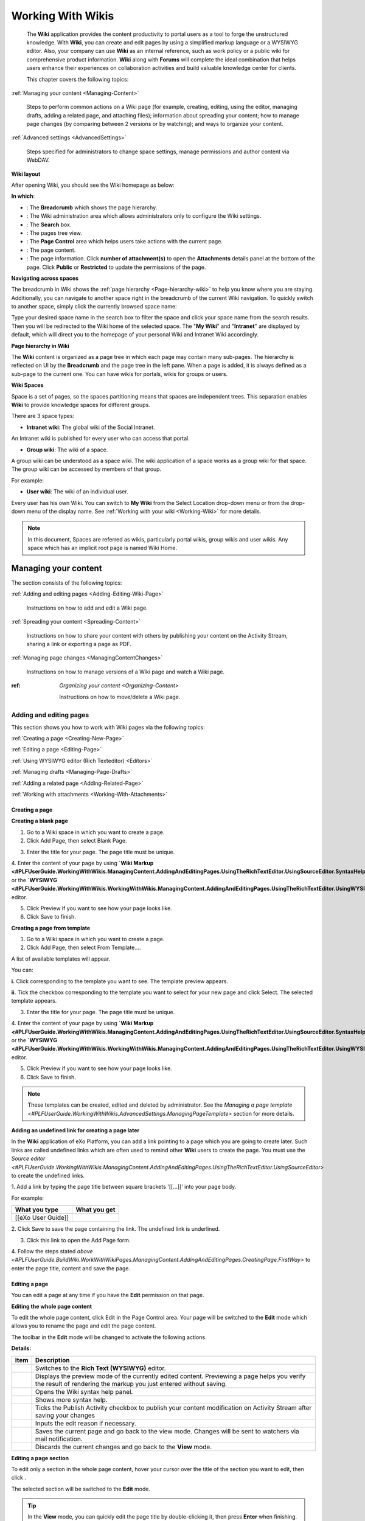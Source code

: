 .. _Wiki:

####################
Working With Wikis
####################


    The **Wiki** application provides the content productivity to portal
    users as a tool to forge the unstructured knowledge. With **Wiki**,
    you can create and edit pages by using a simplified markup language
    or a WYSIWYG editor. Also, your company can use **Wiki** as an
    internal reference, such as work policy or a public wiki for
    comprehensive product information. **Wiki** along with **Forums**
    will complete the ideal combination that helps users enhance their
    experiences on collaboration activities and build valuable knowledge
    center for clients.

    This chapter covers the following topics:

:ref:`Managing your content <Managing-Content>`

       Steps to perform common actions on a Wiki page (for example,
       creating, editing, using the editor, managing drafts, adding a
       related page, and attaching files); information about spreading
       your content; how to manage page changes (by comparing between 2
       versions or by watching); and ways to organize your content.

:ref:`Advanced settings <AdvancedSettings>`

       Steps specified for administrators to change space settings,
       manage permissions and author content via WebDAV.

.. _Wiki-layout:

**Wiki layout**


After opening Wiki, you should see the Wiki homepage as below:

|image7|

**In which**:

-  |image0|: The **Breadcrumb** which shows the page hierarchy.

-  |image1|: The Wiki administration area which allows administrators
   only to configure the Wiki settings.

-  |image2|: The **Search** box.

-  |image3|: The pages tree view.

-  |image4|: The **Page Control** area which helps users take actions
   with the current page.

-  |image5|: The page content.

-  |image6|: The page information. Click **number of attachment(s)** to
   open the **Attachments** details panel at the bottom of the page.
   Click **Public** or **Restricted** to update the permissions of the
   page.

.. _Navigate-across-spaces:

**Navigating across spaces**


The breadcrumb in Wiki shows the :ref:`page hierarchy <Page-hierarchy-wiki>` to
help you know where you are staying. Additionally, you can navigate to
another space right in the breadcrumb of the current Wiki navigation. To
quickly switch to another space, simply click the currently browsed
space name:

Type your desired space name in the search box to filter the space and
click your space name from the search results. Then you will be
redirected to the Wiki home of the selected space. The "**My Wiki**\ "
and "**Intranet**\ " are displayed by default, which will direct you to
the homepage of your personal Wiki and Intranet Wiki accordingly.


.. note::Only spaces where you are their member are displayed in the search result.

.. _Page-hierarchy-wiki:

**Page hierarchy in Wiki**


The **Wiki** content is organized as a page tree in which each page may
contain many sub-pages. The hierarchy is reflected on UI by the
**Breadcrumb** and the page tree in the left pane. When a page is added,
it is always defined as a sub-page to the current one. You can have
wikis for portals, wikis for groups or users.

.. _Wiki-spaces:

**Wiki Spaces**

Space is a set of pages, so the spaces partitioning means that spaces
are independent trees. This separation enables **Wiki** to provide
knowledge spaces for different groups.

There are 3 space types:

-  **Intranet wiki**: The global wiki of the Social Intranet.

An Intranet wiki is published for every user who can access that portal.

-  **Group wiki**: The wiki of a space.

A group wiki can be understood as a space wiki. The wiki application of
a space works as a group wiki for that space. The group wiki can be
accessed by members of that group.

For example:

-  **User wiki**: The wiki of an individual user.

Every user has his own Wiki. You can switch to **My Wiki** from the
Select Location drop-down menu or from the drop-down menu of the display
name. See :ref:`Working with your wiki <Working-Wiki>` for more details.

.. note:: In this document, Spaces are referred as wikis, particularly portal
			wikis, group wikis and user wikis.
			Any space which has an implicit root page is named Wiki Home.

.. _Managing-Content:

======================
Managing your content
======================

The section consists of the following topics:

:ref:`Adding and editing pages <Adding-Editing-Wiki-Page>`

   Instructions on how to add and edit a Wiki page.

:ref:`Spreading your content <Spreading-Content>`

   Instructions on how to share your content with others by publishing
   your content on the Activity Stream, sharing a link or exporting a
   page as PDF.

:ref:`Managing page changes <ManagingContentChanges>`

   Instructions on how to manage versions of a Wiki page and watch a Wiki page.

:ref: `Organizing your content <Organizing-Content>`

   Instructions on how to move/delete a Wiki page.
   
.. _Adding-Editing-Wiki-Page:

Adding and editing pages
~~~~~~~~~~~~~~~~~~~~~~~~~~~

This section shows you how to work with Wiki pages via the following
topics:

:ref:`Creating a page <Creating-New-Page>`

:ref:`Editing a page <Editing-Page>`

:ref:`Using WYSIWYG editor (Rich Texteditor) <Editors>`

:ref:`Managing drafts <Managing-Page-Drafts>`

:ref:`Adding a related page <Adding-Related-Page>`

:ref:`Working with attachments <Working-With-Attachments>`

.. _Creating-New-Page:

Creating a page
------------------

**Creating a blank page**

1. Go to a Wiki space in which you want to create a page.

2. Click Add Page, then select Blank Page.

|image9|

3. Enter the title for your page. The page title must be unique.

4. Enter the content of your page by using **`Wiki Markup <#PLFUserGuide.WorkingWithWikis.ManagingContent.AddingAndEditingPages.UsingTheRichTextEditor.UsingSourceEditor.SyntaxHelp>`**
or the
**`WYSIWYG <#PLFUserGuide.WorkingWithWikis.WorkingWithWikis.ManagingContent.AddingAndEditingPages.UsingTheRichTextEditor.UsingWYSIWYGEditor>`**
editor.

5. Click Preview if you want to see how your page looks like.

6. Click Save to finish.

**Creating a page from template**

1. Go to a Wiki space in which you want to create a page.

2. Click Add Page, then select From Template....

A list of available templates will appear.

|image10|

You can:

**i.** Click |image8| corresponding to the template you want to see. The
template preview appears.

|image11|

**ii.** Tick the checkbox corresponding to the template you want to select for your new page and click Select. The selected template appears.

3. Enter the title for your page. The page title must be unique.

4. Enter the content of your page by using **`Wiki
Markup <#PLFUserGuide.WorkingWithWikis.ManagingContent.AddingAndEditingPages.UsingTheRichTextEditor.UsingSourceEditor.SyntaxHelp>`**
or the
**`WYSIWYG <#PLFUserGuide.WorkingWithWikis.WorkingWithWikis.ManagingContent.AddingAndEditingPages.UsingTheRichTextEditor.UsingWYSIWYGEditor>`**
editor.

5. Click Preview if you want to see how your page looks like.

6. Click Save to finish.

.. note:: These templates can be created, edited and deleted by administrator.
			See the `Managing a page template <#PLFUserGuide.WorkingWithWikis.AdvancedSettings.ManagingPageTemplate>` section for more details.

**Adding an undefined link for creating a page later**

In the **Wiki** application of eXo Platform, you can add a link pointing to a
page which you are going to create later. Such links are called
undefined links which are often used to remind other **Wiki** users to
create the page. You must use the `Source
editor <#PLFUserGuide.WorkingWithWikis.ManagingContent.AddingAndEditingPages.UsingTheRichTextEditor.UsingSourceEditor>`
to create the undefined links.

1. Add a link by typing the page title between square brackets '[[...]]'
into your page body.

For example:

+----------------------+----------------+
| What you type        | What you get   |
+======================+================+
| [[eXo User Guide]]   |                |
+----------------------+----------------+

2. Click Save to save the page containing the link. The undefined link is
underlined.

3. Click this link to open the Add Page form.

4. Follow the steps stated `above <#PLFUserGuide.BuildWiki.WorkWithWikiPages.ManagingContent.AddingAndEditingPages.CreatingPage.FirstWay>`
to enter the page title, content and save the page.

.. _Editing-Page:

Editing a page
----------------

You can edit a page at any time if you have the **Edit** permission on
that page.

**Editing the whole page content**

To edit the whole page content, click Edit in the Page Control area.
Your page will be switched to the **Edit** mode which allows you to
rename the page and edit the page content.

|image13|

The toolbar in the **Edit** mode will be changed to activate the following actions.

|image14|

**Details:**

+--------------------+--------------------------------------------------------+
| Item               | Description                                            |
+====================+========================================================+
||image15|           | Switches to the **Rich Text (WYSIWYG)** editor.        |
+--------------------+--------------------------------------------------------+
|                    | Displays the preview mode of the currently edited      |
||image16|           | content. Previewing a page helps you verify the result |
|                    | of rendering the markup you just entered without       |
|                    | saving.                                                |
+--------------------+--------------------------------------------------------+
||image17|           | Opens the Wiki syntax help panel.                      |
+--------------------+--------------------------------------------------------+
||image18|           | Shows more syntax help.                                |
+--------------------+--------------------------------------------------------+
||image19|           | Ticks the Publish Activity checkbox to publish your    |
|                    | content modification on Activity Stream after saving   |
|                    | your changes                                           |
+--------------------+--------------------------------------------------------+
||image20|           | Inputs the edit reason if necessary.                   |
+--------------------+--------------------------------------------------------+
|                    | Saves the current page and go back to the view mode.   |
|                    | Changes will be sent to watchers via mail              |
||image21|           | notification.                                          |
+--------------------+--------------------------------------------------------+
|                    | Discards the current changes and go back to the        |
||image22|           | **View** mode.                                         |
+--------------------+--------------------------------------------------------+

**Editing a page section**

To edit only a section in the whole page content, hover your cursor over
the title of the section you want to edit, then click |image12|.

|image23|

The selected section will be switched to the **Edit** mode.


.. tip::    In the **View** mode, you can quickly edit the page title by double-clicking it, then press **Enter** when finishing.


.. _Editors:


Using WYSIWYG editor (Rich Text editor)
----------------------------------------

**WYSIWYG** stands for What You See Is What You Get. The **WYSIWYG**
editor allows you to edit an wiki page directly in the wiki markup
language. This has the advantage of being faster than the :ref:`Source Editor <Use-source-editor>`
for content formatting tasks.

.. _switch-editors:

You can switch between the **Source** and **WYSIWYG** editors at any
time by clicking |image24| or |image25|.

In the **Source** editor, which is selected by default when you edit a
page, you have to use the wiki markup language for text formatting,
while the **WYSIWYG** editor enables the content to be appeared during
editing that is very similar to the published result. Thanks to
available tools on this editor, you can format your content visually
without using wiki markups.

.. note::If the final result is not similar to what you wish when editing a
			page by the **WYSIWYG** editor, you can go back to the **Source**
			editor and use **Wiki** markups to edit the content.

    When using the **Source** editor, examples of commonly used markups
    are displayed in a lateral panel with a link to the :ref:`Full Syntax Notation <Syntax-help>`
    page for more details.

To learn more about the **WYSIWYG** editor, you can refer to the
`WYSIWYG editor user
guide <http://platform.xwiki.org/xwiki/bin/view/Features/WysiwygEditor>`__.

.. _Insert-images-files:

**Inserting images and files**

.. _insert-image:

*Inserting an image*

You can insert an attached image or an external image by clicking
|image26| on the text editor.

|image27|

-  **Inserting an attached image**

1. Select **Attached Image...** from the drop-down menu.

2. Follow the steps in the `Adding an attachment to a
page <#PLFUserGuide.WorkingWithWikis.WorkingWithWikis.ManagingContent.AddingAndEditingPages.WorkingWithAttachments.InsertingFilesImages>`__
section.

-  **Inserting an external image**

1. Select **External Image...** from the drop-down menu.

2. Insert the image URL into the input-text box.

|image28|

3. Optionally, edit the image parameters by clicking Image Settings.

|image29|

4. Click Insert Image button to accept inserting the external image into your Wiki
page or click Change Image to select another image.

.. _Attach-files:

*Attaching files*

To attach files to a page, follow the steps in the `Adding an attachment
to a
page <#PLFUserGuide.WorkingWithWikis.ManagingContent.AddingAndEditingPages.WorkingWithAttachments.AddingAttachment>`__
section.

.. _work-with-macros:

**Working with Macros**

By using macros, you can apply extra formatting, functionality and
customization to your content. You can easily add macro tags by using
the **Rich Text** editor.

1. Switch to :ref:`Rich Text editor <switch-editors>`.

2. Click Macro, then select Insert Macro... from the drop-down menu.

The Insert Macro form appears.

The macro is classified into different categories: **Content**,
**Development**, **Formatting** and **Navigation** and **Other**.

3. Select a macro category.

4. Select your desired macro from the selected categories list, then click
the Select button, or simply double-click it. For example, if you select
the Box macro, you will go to the macro parameters form.

5. Enter parameters into the corresponding fields for your selected macro.
Click Insert Macro to perform your macro insertion, or click Previous to
return to the initial Insert Macro form.


.. tip: Move up/down the scroll bar to see functional description of macros.

.. _Use-source-editor:

**Using Source Editor**

.. _Syntax-help:

*Syntax Help*

If you do not know how to use a syntax, you can use the **Syntax Help**
function. The **Syntax Help** is displayed by clicking |image30| from the
page toolbar. When being clicked, a lateral pane beside the editing area
will show all the Confluence syntax information. The lateral pane can be
hidden by clicking |image31| in the upper right corner or by clicking
|image32| again.

You can click |image33| at the bottom of the short Help Tips form to open
the **Full Syntax Notation** page.

You can insert icons, emoticons to emphasize the content. The usage is
described in the **Full Syntax Notation \| Icon/Emoticon Support** page
with examples so you can easily remember and use them.

.. _Managing-Page-Drafts:


Managing drafts
----------------

While you are creating or editing a wiki page, your modification will be
auto-saved as draft in the My drafts page, and a notification message
will be shown near the page title.

|image34|

The draft of this page will be deleted after the page has been saved
successfully.

If you cancel creating the new page, a confirmation message will pop up:

|image35|

-  Click Yes to accept saving the page as draft to My drafts.

-  Click No to cancel keeping the draft of the page.


.. note:: When you edit an existing page which has modifications saved as
			draft, a warning will be shown that you can view, resume or delete the draft.

    |image36|

You can easily manage your drafts in the My Drafts page by clicking
BrowseMy drafts.

Here, you can:

-  :ref: `Viewing drafts <view-drafts>`

-  :ref:`Resuming drafts <resume-drafts>`

-  :ref:`Deleting drafts <delete-drafts>`

.. _view-drafts:

**Viewing drafts**

Click |image37| corresponding to the draft you want to view.

-  The blue words/lines are newly added.

-  The strike-through pink words/lines are removed.

.. _resume-drafts:

**Resuming drafts**

Click your desired page title to continue editing/creating the page with
the previously saved modifications.

.. _delete-drafts:

**Deleting drafts**

Click |image48| corresponding to the draft you want to delete, then click
**OK** in the confirmation message to accept your deletion.

.. _Adding-Related-Page:

Adding a related page
----------------------

Viewing page information is accessible to users who have the View
permission on that page. The page information provides all the details
about the related pages of the current page, the hierarchy structure of
the current page, `the page
history <#PLFUserGuide.WorkingWithWikis.ManagingContent.ManagingContentChanges.WorkingWithPageVersions.ViewingPageHistory>`__,
and more.

1. Select the page you want to view the information.

2. Click More from the page toolbar, then select Page Info from the
drop-down menu.

All information of the opening page, including page summary, related
pages, page hierarchy, recent changes will be displayed.

|image39|


**Adding a related page**

This feature allows you to add pages related to your page. This function
can be done in the **Page Info** view and is activated to users with the
Edit permission.

1. Click Add More Relations in the Page Info view, then select the related
pages in the Add Related Page window.

2. Click Select to add the selected page to the list of the Related Pages.

|image40|

.. _Working-With-Attachments:


Working with attachments
---------------------------

Attachments are any files enclosed with your pages. They may be images,
documents, presentation or multimedia files.

.. _view-all:

**Viewing all attachments of a page**

The attachments are displayed at the bottom of a wiki page.

|image41|

Here, you can:

-  View or download an attachment by simply clicking the attachment name.

-  Delete an attachment by simply clicking |image42|.

.. _add-an-attachment:

**Adding an attachment to a page**

There are two ways to add an attachment to a page:

*The first way*

In this way, you need to scroll down the page to find the Attachment
panel at the bottom. In case you do not see the Attachment panel, click
|image43| at the page header first.

|image44|

1. Click Upload New File button to open the upload window.

2. Select a file from your local device, then click Open. The file will
then be auto-uploaded.

*The second way*

You can use this method when editing the page content with **WYSIWYG**
editor (Rich Text editor). This way will create a link for the uploaded
file.

1. Select a page to which you want to add an attachment.

2. Select Edit at the Page Control area. For more details, see the :ref:`Editing a page <Editing-Page>` section.

3. Select the **Rich Text** editor on the page toolbar.

|image45|

4. Click |image46| on the toolbar of the **Rich Text** editor, then select
Attached File... from the drop-down menu.

|image47|

The Link form is displayed as below.

|image48|

5. Select a file to upload. Now you can upload a new file or select one
file from existing files.

-  **Uploading a new file:**

**i.** Double-click Upload new file/Upload file..., or click Upload new
file/Upload file... Select in the Current page or All pages tab
respectively.

**ii.** Browse a file from your local device to upload, then select
Create Link.

Optionally, you can provide the link label and tooltip by clicking Link
Settings before clicking Create Link,

-  **Selecting from existing files:** Double-click your desired file, or
   click the file and select Select.

   The form to edit the link parameters appears.

   |image49|

   Click Create Link to update the link.
   

.. _Spreading-Content:

Spreading your content
~~~~~~~~~~~~~~~~~~~~~~~

To spread your Wiki content effectively, you can follow the actions
below:

-  :ref:`Publishing activity <Publishing-activity>`

-  :ref:`Sharing your links <Sharing-links>`

-  :ref:`Exporting a page as PDF <Export-as-PDF>`

.. _Publishing-activity:

Publishing activity
---------------------

Once you have created a Wiki page, your activity will be automatically
published in the Activity Stream with the content abstract. However, if
you edit a Wiki page, you can choose to share that activity on the
Activity Stream so that people can notice your changes.

 .. note:: To share your activity, the page you are working on must be public.
			|image50|

To do this, simply check Publish Activity and press Save to save changes
and publish the activity. You can also enter your comment in the Comment
field to display your comment with the activity.

People can view the changes you made by clicking |image51| and they will
be directed to the Compare Revisions page.

|image52|


.. _Sharing-links:

Sharing your links
-------------------

A permanent link of a space or a Wiki page allows you to share/restrict
its content with other users. To achieve it, do as follows:

1. Go to a Wiki page where you want to get its permanent link.

2. Click More in the Page Control area, then select Permalink

|image53|

Or, click the Public/Restricted status indicated at the page header.

|image54|

The Permalink form will display. This form shows the public/restricted
status of the Wiki page and the link to share.

|image55|

-  If the page is public, click Restrict to restrict the access. The
   form will show that the page is changed into the restricted status
   and just the authorized users can view and edit it.
   
|image56|   

-  If the page is restricted, click Make Public to make it public. The
   form will show that the page is changed into the public status, and
   anyone can view and edit it.

   |image57|

**Managing the View and Editing permissions**

You can set the View and Edit permission to given users by clicking
Manage Permissions in the Permalink form. See the `Page
Permissions <#PLFUserGuide.WorkingWithWikis.AdvancedSettings.ManagingPermissions.PagePermissions>`__
section for more details.


.. note::Manage Permissions is visible only to Space managers, to the page
		creator, and to the users that have the page Admin privilege.

.. _Export-as-PDF:

Exporting a page as PDF
------------------------

eXo Platform allows you to export a Wiki page as PDF and download it to your
local device as follows:

1. Go to the Wiki page that you want to export as PDF.

2. Click More in the Page Control area, then select Export as PDF.

|image58|

3. Select where to save the PDF file, then click Save/OK to start
downloading the PDF file.

.. _ManagingContentChanges:

Managing page changes
~~~~~~~~~~~~~~~~~~~~~~

eXo Platform allows you to easily follow page changes, view the page history
and versions, compare differences between versions, and restore to your
desired version via the following topics:

-  :ref:`Page versions <WorkingWithPageVersions>`

-  :ref:`Watching a page <WatchingPage>`

.. _WorkingWithPageVersions:

Page versions
--------------

When editing the content of a page, **Wiki** will automatically create a
version of that page after it is saved. Thanks to the page versions, you
can make changes on the page safely and roll back to an earlier version
without worrying about messing things up.

In the :ref:`Page history <ViewingPageHistory>` view, you can see all versions of a page.

By default, the version of a page is displayed in the header, and each
version includes the following information:

-  Revision numbers.

-  Author making changes.

-  Date and time when changes are made.

-  Summary (if any).

   .. note::All functions, including viewing, comparing and restoring, can also be done by clicking the Revisions link at the Page Info bar. One
			pop-up pane appears right under this bar, allowing you to do the same steps as described below.
    
.. _ViewingPageHistory:    

**Viewing a page history**

To access the page history, just click View Page History in the `Page Info <Adding-Related-Page>`
view.

The **Page History** appears.

|image60|

In which:

-  |image61|: Compares selected page versions.

-  |image62|: Selects two versions that you want to compare.

-  |image63|: Specifies the version labels of the page and link to view a
   specific version.

-  |image64|: The date and time when the page is changed.

-  |image65|: The authors who make changes of the page.

-  |image66|: The reasons why the changes are made (optional).

-  |image67|: Restores a page to the selected version.

.. _View-versions-of-page:

**Viewing versions of a page**

To view a specific version of a page, just click a version label in the
**Page History** page. The selected version of that page will be displayed.

|image69|

At a version of the page, you can do the following actions:

-  Compare the current version with the selected one |image61|.

-  Replace the current version with the selected version |image62|.

-  Go to the **Page History** page |image63|.

-  View content of the previous version by selecting Prev.

-  View content of the next version by selecting Next.

.. _Compare-page-versions:

**Comparing page versions**

**Wiki** keeps track of histories of changes on a page by maintaining a
version of the page each time it is modified. To compare two versions,
select two checkboxes corresponding to each relevant version, then click
Compare the selected versions.

|image70|

A page which shows the changes between these two versions will be displayed.

|image71|

The changes between two versions will be marked with colors:

-  Words/lines which are red-highlighted with strike-throughs indicate
   that they were removed.

-  Words/lines highlighted in green indicate that they were added.


.. note:: Only two revisions can be selected at one time.

.. _Restore-page-version:

**Restoring a page version**

When you notice that there are changes in the current page version that
you are not satisfied, you can rollback to an older version of that page
quickly.

To restore to an older version, click |image68| corresponding to your
desired version in the **Page History** page.


.. note:: Restoring to an older version will create a copy of that version.
			For example, if the [current version (v.2)] is restored to the [older version (v.1)], **Wiki** will create a new version (v.3)
			containing content of v.1. The version v.3 will become the current version.

.. _WatchingPage:

Watching a page
-----------------

Watching a page allows you to receive a notification message about any
changes in the page.

.. _Watching-page:

**Watching a page**

1. Open the page you want to watch.

2. Click More in the Page Control area, then select Watch from the drop-down menu.

|image72|

A pop-up that informs you have started watching the page will appear.
Click **OK** to close it.

.. _stop-watch-wiki-page:

**Stopping watching a page**

1. Open the page which you are watching.

2. Click More in the Page Control area, then select Stop Watching from the drop-down menu.

|image73|

A pop-up that informs you have stopped watching the page will appear.
Click **OK** to close it.

.. _Organizing-Content:

Organizing your content
~~~~~~~~~~~~~~~~~~~~~~~~

.. _Move-page:

Moving a page
--------------

1. Select a page that you want to move.

2. Click More in the Page Control area, then select Move Page from the drop-down menu.

|image74|

The form to select the destination page appears.

|image75|

3. Select the destination page.

4. Click Move.

.. _Delete-page:

Deleting a page
----------------

1. Open the page you want to delete, then select More in the Page Control area.

|image76|

2. Click Delete Page from the drop-down menu.

3. Click **OK** in the confirmation message to accept your deletion.


.. note:: The **Delete Page** action is not displayed when you are in the Wiki Home.


.. _AdvancedSettings:


=================
Advanced settings
=================

The section consists of the following topics:

:ref:`Managing a page template <Managing-Templates>`

   Instructions on how to create/edit/delete a Wiki page template. Also,
   you will know how to quickly search for your desired template.

:ref:`Managing permissions <Managing-Permissions>`

   Instructions on how to manage the permissions of specific users,
   groups and memberships on a Wiki or a page.

:ref:`WebDAV support in Wiki <Using-WebDAV>`

   Instructions on how to use WebDAV to access your workspace and edit a
   Wiki page.

.. _Managing-Templates:

Managing a page template
~~~~~~~~~~~~~~~~~~~~~~~~~~

When adding a new page, you are not required to write the content from
scratch. You can start by selecting a page template which is actually a
**Wiki** page with predefined content.

In the Browse menu, click Wiki Settings to display the templates
management form.

|image77|

|image78|

Here, you can perform the followings:

-  :ref:`Searching for a template <SearchingTemplate>`|image79|

-  :ref:`Creating a new template <CreatingTemplate>` |image80|

-  :ref:`Editing a template <EditingTemplate>` |image81|

-  :ref:`Deleting a template <DeletingTemplate>` |image82|

.. _SearchingTemplate:

Searching for a template
--------------------------

This feature allows you to find your desired template quickly from the
existing list as follows:

1. Input a word included in the title of your desired template in the
Search textbox.

2. Press the **Enter** key to start your search.

All matching results which contain your entered search term are
displayed right below the textbox.

.. note:: The **Search** function is only performed by the template titles and
			you must enter a complete word into the Search textbox. For example,
			to find the template whose title contains "daily report", you can
			input "report" rather than "repo", or "daily" rather "ly".

.. _CreatingTemplate:

Creating a new template
-------------------------

1. Click Add More Templates in the **Wiki Settings** page and the sample
template form appears.

|image83|

2. Add the title for the template.

3. Write the description in the Description....

4. Write the content for the template.

5. Click Save Template to accept creating the new template. A message will
inform your successful template creation.

.. _EditingTemplate:

Editing a template
-------------------

1. Click |image84| corresponding to the template you want to edit.

2. Change the title, the description or the content as you want.

3. Click Save Template to accept your changes.

.. _DeletingTemplate:

Deleting a template
--------------------

1. Click |image85| corresponding to the template you want to delete.

2. Click **OK** in the confirmation message to accept your deletion.

.. _Managing-Permissions:

Managing permissions
~~~~~~~~~~~~~~~~~~~~~

**Wiki** lets you decide the restrictions to apply on a wiki or a page
and to specific users, groups or memberships. So, there are two levels
of permissions in **Wiki**:

-  :ref:`Page Permissions <PagePermissions>`

-  :ref:`Wiki Permissions <WikiPermissions>`

.. _PagePermissions:

Page permissions
-----------------

The **Page Permissions** allows you to set the View and Edit permissions
for a specific Wiki page.

1. Open a Wiki page that you want to set the permissions.

2. Click More and select Page Permissions from the drop-down menu.

|image86|

The Page Permissions form appears.

|image87|

Pages are viewable/editable according to the Wiki permission. On each
page, a user with the **Admin Pages** permission will be able to
override the view and edit permissions on a specific page.

A **Page Permissions** action appears in the page action menu when the
user has the **Admin Pages** permission.

You can add and delete the **View Pages Permission** or the **Edit Pages
Permission** for the page. Do the same as :ref:`Adding Wik permissions <AddingWikiPermissions>`
and :ref:`Deleting Wiki permissions <DeletingWikiPermissions>`.


.. note::	-  When ticking any permissions above, if you select a group with the \* membership, this permission will be grated to all users of
				that group, regardless of their membership role.
			-  All **Page Permissions** are restricted to a specific page, therefore any changes made on the page's permissions will not
				affect both its children and parents.

.. _WikiPermissions:

Wiki permissions
-------------------

Wiki permissions determine which actions a user can perform. A
permission can be assigned to any users, groups or memberships.

To change the Wiki permissions, click Browse and select Wiki Settings
from the drop-down list. Select the Permission tab in the Wiki Settings
page.

|image88|

There are some permissions on a Wiki as follows:

+----------------------+-----------------------------------------------------+
| Permission           | Description                                         |
+======================+=====================================================+
| View Pages           | Specifies who can view and watch pages of this      |
|                      | Wiki, its attachments and history.                  |
+----------------------+-----------------------------------------------------+
| Edit Pages           | Specifies who can edit pages of this Wiki.          |
+----------------------+-----------------------------------------------------+
| Admin Pages          | Specifies who have the administration rights on     |
|                      | pages of this Wiki.                                 |
+----------------------+-----------------------------------------------------+
| Admin Wiki           | Specifies who can administrate the Wiki permissions |
|                      | and settings.                                       |
+----------------------+-----------------------------------------------------+

In the Permission tab, you can:

-  :ref:`Adding Wiki permissions of the users, groups and memberships <AddingWikiPermissions>`.

-  :ref:`Deleting Wiki permissions of the users, groups and memberships <DeletingWikiPermissions>`.

.. _AddingWikiPermissions:

**Adding Wiki permissions**

You can add permissions for individual users, groups of users or
memberships.

1. Click |image89| to assign permissions to a user, a membership or a group
respectively. The form to select the user, the membership and the group appears.

2. Select a user, a membership or a group, then click Add.


.. note:: When ticking any permissions above, if you select a group with the \* membership, this permission will be granted to all users of that
			group, regardless of their membership role.

3. Click Add to add the selectors to the User or Group column in the
Permission form.

4. Tick the checkboxes corresponding to each permission you want to assign
to the selectors.

5. Click Save to commit.


.. note:: View and Edit permissions are applied by default to any Wiki pages unless specific page permissions are set. The super user has all
			permissions implicitly.
    
.. _DeletingWikiPermissions:    

**Deleting Wiki permissions**

To delete the permissions of a user, group or membership, just click
|image30| corresponding to a user or group or membership in the Permissions form.


.. _Using-WebDAV:

WebDAV support in Wiki
~~~~~~~~~~~~~~~~~~~~~~

To make easy for Wiki resources management, you can access these
resources using WebDAV. Besides the way stated :ref:`here <#PLFUserGuide.AdministeringeXoPlatform.WebDAV>`, you can use the following URL format to access the Wiki resources:

-  `http://mycompany.com:port/rest/private/jcrwiki/{RepositoryName}/{WorkspaceName}/{Path} <http://mycompany.com:port/rest/jcrwiki/{RepositoryName}/{WorkspaceName}/{Path}>`__

-  `dav://mycompany.com:port/rest/private/jcrwiki/{RepositoryName}/{WorkspaceName}/{Path} <dav://mycompany.com:port/rest/jcrwiki/{RepositoryName}/{WorkspaceName}/{Path}>`__

Accordingly, to access the Wiki Home of the "Support Team" space over
Nautilus - the file manager for example, you can use either of the
following URLs:

-  `dav://mycompany.com:port/rest/private/jcrwiki/repository/collaboration/Groups/spaces/support\_team/ApplicationData/eXoWiki/WikiHome <dav://mycompany.com:port/rest/private/jcrwiki/repository/collaboration/Groups/spaces/support_team/ApplicationData/eXoWiki/WikiHome>`__

-  `dav://mycompany.com:port/rest/private/jcr/repository/collaboration/Groups/spaces/support\_team/ApplicationData/eXoWiki/WikiHome <dav://mycompany.com:port/rest/private/jcr/repository/collaboration/Groups/spaces/support_team/ApplicationData/eXoWiki/WikiHome>`__

After successful login, you will see the WebDAV drive with all content in that Wiki space.

|image91|

-  Each folder is a wiki page. The folder name is the same as the wiki
   page title.

-  "content" is the file that stores the page content.

Now you can access this drive anytime and manage its folders/files via
WebDAV. See :ref:`Editing a wiki page using WebDAV <Edit-wiki-Webdav>` for more details.

.. _Edit-wiki-Webdav:

Editing a wiki page using WebDAV
---------------------------------

1. Go to the folder that contains the content you want to edit.

2. Use your text editor to edit the "Content" file in this folder. You can
use the wiki syntax to format content as normal.

3. Save the file.


.. note:: -  You can copy/move/delete a page by copying/moving/deleting the corresponding folder.








.. |image0| image:: images/common/1.png
.. |image1| image:: images/common/2.png
.. |image2| image:: images/common/3.png
.. |image3| image:: images/common/4.png
.. |image4| image:: images/common/5.png
.. |image5| image:: images/common/6.png
.. |image6| image:: images/common/7.png
.. |image7| image:: images/wiki/overview.png
.. |image8| image:: images/wiki/preview_template_icon.png
.. |image9| image:: images/wiki/add_page.png
.. |image10| image:: images/wiki/template.png
.. |image11| image:: images/wiki/template_preview.png
.. |image12| image:: images/common/edit_icon.png
.. |image13| image:: images/wiki/page_control.png
.. |image14| image:: images/wiki/page_edit.png
.. |image15| image:: images/common/1.png
.. |image16| image:: images/common/2.png
.. |image17| image:: images/common/3.png
.. |image18| image:: images/common/4.png
.. |image19| image:: images/common/5.png
.. |image20| image:: images/common/6.png
.. |image21| image:: images/common/7.png
.. |image22| image:: images/common/8.png
.. |image23| image:: images/wiki/edit_section.png
.. |image24| image:: images/wiki/wysiwyg_btn.png
.. |image25| image:: images/wiki/source_editor_btn.png
.. |image26| image:: images/wiki/image_btn.png
.. |image27| image:: images/wiki/link_to_image.png
.. |image28| image:: images/wiki/insert_the_image_url.png
.. |image29| image:: images/wiki/edit_image_parameters.png
.. |image30| image:: images/wiki/help_btn.png
.. |image31| image:: images/common/close_icon.png
.. |image32| image:: images/wiki/help_btn.png
.. |image33| image:: images/wiki/more_btn.png
.. |image34| image:: images/wiki/draft_notification.png
.. |image35| image:: images/wiki/draft_confirmation.png
.. |image36| image:: images/wiki/draft_warning.png
.. |image37| image:: images/common/revision_icon.png
.. |image38| image:: images/common/delete_icon.png
.. |image39| image:: images/wiki/page_info.png
.. |image40| image:: images/wiki/select_related_page.png
.. |image41| image:: images/wiki/attachments.png   
.. |image42| image:: images/common/delete_icon.png
.. |image43| image:: images/wiki/attachment_icon.png
.. |image44| image:: images/wiki/open_upload_file_panel.png
.. |image45| image:: images/wiki/wysiwyg_btn.png
.. |image46| image:: images/wiki/link_btn.png
.. |image47| image:: images/wiki/wysiwyg_attach_file.png
.. |image48| image:: images/wiki/wysiwyg_upload_image.png
.. |image49| image:: images/wiki/wysiwyg_edit_link.png
.. |image50| image:: images/wiki/public_page_information.png
.. |image51| image:: images/common/revision_icon.png
.. |image52| image:: images/wiki/activity_changes.png
.. |image53| image:: images/wiki/permalink_menu.png
.. |image54| image:: images/wiki/permalink_header.png
.. |image55| image:: images/wiki/permalink.png
.. |image56| image:: images/wiki/permalink_private.png
.. |image57| image:: images/wiki/permalink_public.png
.. |image58| image:: images/wiki/export_pdf_menu.png
.. |image60| image:: images/wiki/page_history.png
.. |image61| image:: images/common/1.png
.. |image62| image:: images/common/2.png
.. |image63| image:: images/common/3.png
.. |image64| image:: images/common/4.png
.. |image65| image:: images/common/5.png
.. |image66| image:: images/common/6.png
.. |image67| image:: images/common/7.png
.. |image68| image:: images/common/restore_icon.png
.. |image69| image:: images/wiki/view_version.png
.. |image70| image:: images/wiki/page_history_compare.png
.. |image71| image:: images/wiki/page_version_changes.png
.. |image72| image:: images/wiki/watch_menu.png
.. |image73| image:: images/wiki/watch_stop_menu.png
.. |image74| image:: images/wiki/move_page_menu.png
.. |image75| image:: images/wiki/move_page.png
.. |image76| image:: images/wiki/detete_page_menu.png
.. |image77| image:: images/wiki/manage_template_menu.png
.. |image78| image:: images/wiki/manage_template.png
.. |image79| image:: images/common/1.png
.. |image80| image:: images/common/2.png
.. |image81| image:: images/common/3.png
.. |image82| image:: images/common/4.png
.. |image83| image:: images/wiki/add_more_template.png
.. |image84| image:: images/common/edit_icon.png
.. |image85| image:: images/common/delete_icon.png
.. |image86| image:: images/wiki/page_permissions_menu.png
.. |image87| image:: images/wiki/page_permissions.png
.. |image88| image:: images/wiki/wiki_permissions.png
.. |image89| image:: images/common/select_permission_icon.png
.. |image90| image:: images/common/delete_icon.png
.. |image91| image:: images/wiki/webdav_folders.png
